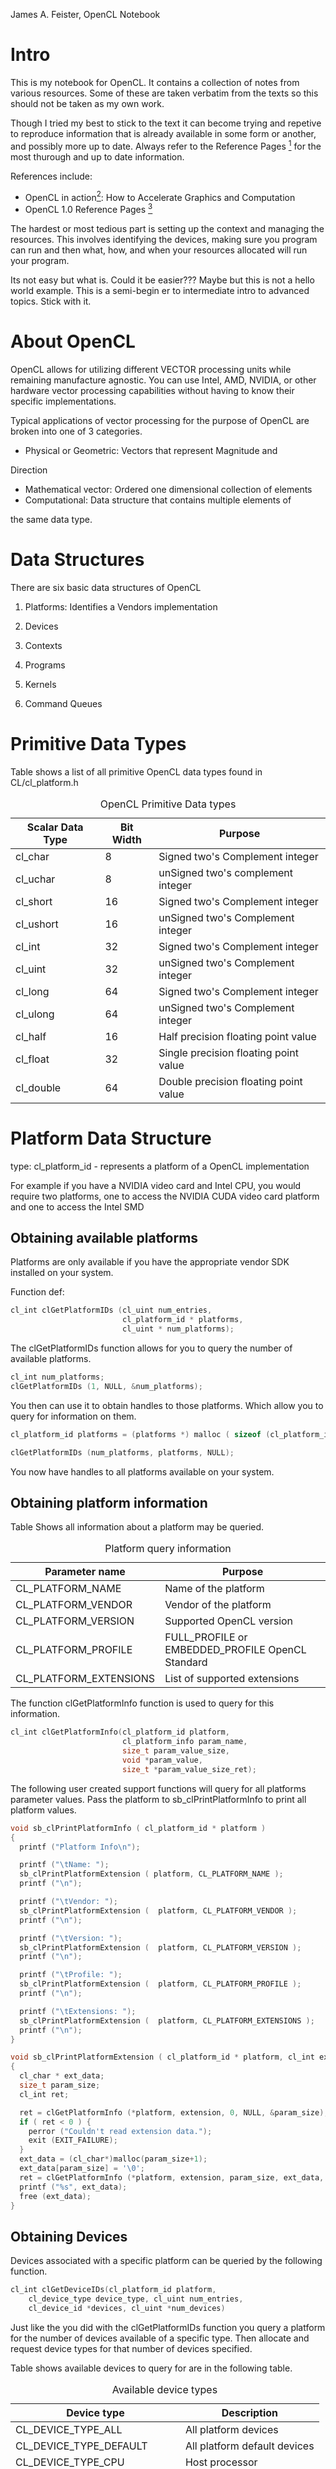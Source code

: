 #+OPTIONS: ^:{}

James A. Feister, OpenCL Notebook

* Intro
  This is my notebook for OpenCL.  It contains a collection of notes
  from various resources.  Some of these are taken verbatim from the
  texts so this should not be taken as my own work.

  Though I tried my best to stick to the text it can become trying and
  repetive to reproduce information that is already available in some
  form or another, and possibly more up to date. Always refer to the
  Reference Pages [fn:2] for the most thurough and up to date information.
  
  References include:
  - OpenCL in action[fn:1]: How to Accelerate Graphics and Computation
  - OpenCL 1.0 Reference Pages [fn:2] 

  The hardest or most tedious part is setting up the context and
  managing the resources.  This involves identifying the devices,
  making sure you program can run and then what, how, and when your
  resources allocated will run your program.  

  Its not easy but what is.  Could it be easier???  Maybe but this is
  not a hello world example.  This is a semi-begin er to intermediate
  intro to advanced topics.  Stick with it.
    

* About OpenCL
  OpenCL allows for utilizing different VECTOR processing units while
  remaining manufacture agnostic.  You can use Intel, AMD, NVIDIA, or
  other hardware vector processing capabilities without having to know
  their specific implementations.
  
  Typical applications of vector processing for the purpose of OpenCL
  are broken into one of 3 categories.
  - Physical or Geometric: Vectors that represent Magnitude and
  Direction
  - Mathematical vector: Ordered one dimensional collection of
    elements
  - Computational: Data structure that contains multiple elements of
  the same data type.


* Data Structures
  There are six basic data structures of OpenCL

  1) Platforms: Identifies a Vendors implementation

  2) Devices
     
  3) Contexts
     
  4) Programs
     
  5) Kernels
     
  6) Command Queues
     

* Primitive Data Types
  
  Table \ref{table:1} shows a list of all primitive OpenCL data types found in CL/cl_platform.h

#+CAPTION: OpenCL Primitive Data types
#+LABEL: table:1  
  | Scalar Data Type | Bit Width | Purpose                               |
  |------------------+-----------+---------------------------------------|
  | cl_char          |         8 | Signed two's Complement integer       |
  | cl_uchar         |         8 | unSigned two's complement integer     |
  | cl_short         |        16 | Signed two's Complement integer       |
  | cl_ushort        |        16 | unSigned two's Complement integer     |
  | cl_int           |        32 | Signed two's Complement integer       |
  | cl_uint          |        32 | unSigned two's Complement integer     |
  | cl_long          |        64 | Signed two's Complement integer       |
  | cl_ulong         |        64 | unSigned two's Complement integer     |
  | cl_half          |        16 | Half precision floating point value |
  | cl_float         |        32 | Single precision floating point value |
  | cl_double        |        64 | Double precision floating point value |
  |------------------+-----------+---------------------------------------|
  

* Platform Data Structure
  
  type: cl_platform_id - represents a platform of a OpenCL
  implementation
  
  For example if you have a NVIDIA video card and Intel CPU, you would
  require two platforms, one to access the NVIDIA CUDA video card
  platform and one to access the Intel SMD

** Obtaining available platforms
   Platforms are only available if you have the appropriate vendor SDK
   installed on your system.
   
   Function def: 
#+BEGIN_SRC c
  cl_int clGetPlatformIDs (cl_uint num_entries, 
                           cl_platform_id * platforms, 
                           cl_uint * num_platforms);
#+END_SRC

   
   The clGetPlatformIDs function allows for you to query the number of
   available platforms.
   
   #+begin_src c
     cl_int num_platforms; 
     clGetPlatformIDs (1, NULL, &num_platforms);
   #+end_src
   
   You then can use it to obtain handles to those platforms.  Which
   allow you to query for information on them.
   
   #+begin_src c
     cl_platform_id platforms = (platforms *) malloc ( sizeof (cl_platform_id) * num_platforms ); 
     
     clGetPlatformIDs (num_platforms, platforms, NULL);
   #+end_src
   
   You now have handles to all platforms available on your system.
   
   
** Obtaining platform information
   Table \ref{table:2} Shows all information about a platform may be queried.
   
#+CAPTION: Platform query information
#+LABEL:  table:2
   | Parameter name         | Purpose                                          |
   |------------------------+--------------------------------------------------|
   | CL_PLATFORM_NAME       | Name of the platform                             |
   | CL_PLATFORM_VENDOR     | Vendor of the platform                           |
   | CL_PLATFORM_VERSION    | Supported  OpenCL version                        |
   | CL_PLATFORM_PROFILE    | FULL_PROFILE or EMBEDDED_PROFILE OpenCL Standard |
   | CL_PLATFORM_EXTENSIONS | List of supported extensions                     |
   |------------------------+--------------------------------------------------|
   
   The function clGetPlatformInfo function is used to query for this
   information.
   
   #+begin_src c
     cl_int clGetPlatformInfo(cl_platform_id platform, 
                              cl_platform_info param_name, 
                              size_t param_value_size, 
                              void *param_value, 
                              size_t *param_value_size_ret);
   #+end_src
   
   The following user created support functions will query for all
   platforms parameter values. Pass the platform to
   sb_clPrintPlatformInfo to print all platform values.
   
   #+begin_src c
  void sb_clPrintPlatformInfo ( cl_platform_id * platform ) 
  {
    printf ("Platform Info\n");
  
    printf ("\tName: ");
    sb_clPrintPlatformExtension ( platform, CL_PLATFORM_NAME );
    printf ("\n");
  
    printf ("\tVendor: ");
    sb_clPrintPlatformExtension (  platform, CL_PLATFORM_VENDOR );
    printf ("\n");
  
    printf ("\tVersion: ");
    sb_clPrintPlatformExtension (  platform, CL_PLATFORM_VERSION );
    printf ("\n");
  
    printf ("\tProfile: ");
    sb_clPrintPlatformExtension (  platform, CL_PLATFORM_PROFILE );
    printf ("\n");
  
    printf ("\tExtensions: ");
    sb_clPrintPlatformExtension (  platform, CL_PLATFORM_EXTENSIONS );
    printf ("\n");
  }
  
  void sb_clPrintPlatformExtension ( cl_platform_id * platform, cl_int extension ) 
  {
    cl_char * ext_data;
    size_t param_size;
    cl_int ret;
  
    ret = clGetPlatformInfo (*platform, extension, 0, NULL, &param_size);
    if ( ret < 0 ) {
      perror ("Couldn't read extension data.");
      exit (EXIT_FAILURE);
    }
    ext_data = (cl_char*)malloc(param_size+1);
    ext_data[param_size] = '\0';
    ret = clGetPlatformInfo (*platform, extension, param_size, ext_data, NULL);
    printf ("%s", ext_data);
    free (ext_data);
  }
   #+end_src
   
   
** Obtaining Devices
   Devices associated with a specific platform can be queried by the
   following function.
   
   #+begin_src c
  cl_int clGetDeviceIDs(cl_platform_id platform,
      cl_device_type device_type, cl_uint num_entries,
      cl_device_id *devices, cl_uint *num_devices)
   #+end_src
   
   Just like the you did with the clGetPlatformIDs function you query a
   platform for the number of devices available of a specific
   type. Then allocate and request device types for that number of
   devices specified.
   
   Table \ref{table:3} shows available devices to query for are in the following table.
   
#+CAPTION: Available device types
#+LABEL: table:3
   | Device type                | Description                  |
   |----------------------------+------------------------------|
   | CL_DEVICE_TYPE_ALL         | All platform devices         |
   | CL_DEVICE_TYPE_DEFAULT     | All platform default devices |
   | CL_DEVICE_TYPE_CPU         | Host processor               |
   | CL_DEVICE_TYPE_GPU         | Device containing a GPU        |
   | CL_DEVICE_TYPE_ACCELERATOR | External accelerator device  |
   |----------------------------+------------------------------|
   
   The following function demonstrates the query for all specific devices on a
   platform.
   
   #+begin_src c
void sb_clPrintPlatformDevices ( cl_platform_id * platform )
{
  cl_uint num_devices;

  //  Get CL_DEVICE_TYPE_ALL for the platform
  clGetDeviceIDs (*platform, CL_DEVICE_TYPE_ALL, 1, NULL, &num_devices);
  printf ("ALL platform devices: %d\n", num_devices);

  // Get  CL_DEVICE_TYPE_DEFAULT for the platform
  clGetDeviceIDs (*platform, CL_DEVICE_TYPE_DEFAULT, 1, NULL, &num_devices);
  printf ("DEFAULT platform devices: %d\n", num_devices);

  // Get  CL_DEVICE_TYPE_CPU for the platform
  clGetDeviceIDs (*platform,  CL_DEVICE_TYPE_CPU, 1, NULL, &num_devices);
  printf ("CPU platform devices: %d\n", num_devices);

  // Get  CL_DEVICE_TYPE_GPU for the platform
  clGetDeviceIDs (*platform,  CL_DEVICE_TYPE_GPU, 1, NULL, &num_devices);
  printf ("GPU platform devices: %d\n", num_devices);

  // Get  CL_DEVICE_TYPE_ACCELERATOR for the platform
  clGetDeviceIDs (*platform,  CL_DEVICE_TYPE_ACCELERATOR, 1, NULL, &num_devices);
  printf ("ACCELERATOR platform devices: %d\n", num_devices);
}
   #+end_src
   
** TODO Obtaining Device Info
   This function does not work as the last, it seems to not return
   the size of the data structure to allocate against it.  Will
   revisit in the future to resolve the shortcuts in this function.
   
   Just as with the platforms you can query devices for their information
   as well.  Table \ref{table:4} list the available fields for query.
   
#+CAPTION: Device query information
#+LABEL: table:4
   | Parameter name               | Output Type | Purpose                                     |
   |------------------------------+-------------+---------------------------------------------|
   | CL_DEVICE_NAME               | char[]      | Name of device                              |
   | CL_DEVICE_VENDOR             | char[]      | Device vendor                               |
   | CL_DEVICE_EXTENSIONS         | char[]      | Supported OpenCL extensions                 |
   | CL_DEVICE_GLOBAL_MEM_SIZE    | cl_ulong    | Size of devices global memory               |
   | CL_DEVICE_ADDRESS_BITS       | cl_uint     | Size of devices address space               |
   | CL_DEVICE_AVAILABLE          | cl_bool     | Is the device available                     |
   | CL_DEVICE_COMPILER_AVAILABLE | cl_bool     | Does the implementation provide a compiler? |
   |------------------------------+-------------+---------------------------------------------|
   
   The clGetDeviceInfo is used to query for device information
   
   #+begin_src c
  cl_int clGetDeviceInfo (cl_device_id device, cl_device_info
  param_name, size_t param_value_size, void *param_value, size_t
  *param_value_size_ret);
   #+end_src
   
   This is a helper function to do the query for these parameters.
   
   #+begin_src c
void sb_clPrintPlatformDeviceInfo ( cl_device_id * device )
{

  size_t   qstring_len = 2048;
  cl_ulong qmemory_size = 0;
  cl_uint  qaddress_space = 0;
  cl_bool  qdevice_available = false;
  cl_bool  qdevice_compiler  = false;
  cl_char * qstring = (cl_char *) malloc (qstring_len+1);

  qstring[qstring_len] = '\0';

  clGetDeviceInfo ( *device, CL_DEVICE_NAME, qstring_len, qstring, NULL);
  printf ("Vendor Device Name: %s\n", qstring);

  clGetDeviceInfo ( *device, CL_DEVICE_VENDOR, qstring_len, qstring, NULL);
  printf ("Vendor Name: %s\n", qstring);

  clGetDeviceInfo ( *device, CL_DEVICE_EXTENSIONS, qstring_len, qstring, NULL);
  printf ("Device Extensions: %s\n", qstring);

  clGetDeviceInfo ( *device, CL_DEVICE_GLOBAL_MEM_SIZE, sizeof (cl_ulong), &qmemory_size, NULL);
  printf ("Device Address Space Size: %d\n", qmemory_size);

  clGetDeviceInfo ( *device, CL_DEVICE_ADDRESS_BITS, sizeof (cl_uint), &qaddress_space, NULL);
  printf ("Device Address Bits: %d\n", qaddress_space);

  clGetDeviceInfo ( *device, CL_DEVICE_AVAILABLE, sizeof (cl_bool), &qdevice_available, NULL);
  printf ("Device Available: %s\n", qdevice_available ? "true":"false");

  clGetDeviceInfo ( *device, CL_DEVICE_COMPILER_AVAILABLE, sizeof (cl_bool), &qdevice_compiler, NULL);
  printf ("Device Compiler: %s\n", qdevice_compiler ? "true":"false");
}
   #+end_src
   
   There are plenty more things to query for as per the standard.
   http://www.khronos.org/registry/cl/sdk/1.0/docs/man/xhtml/clGetDeviceInfo.html


* Contexts

  Contexts are created to manage devices from the same platform
  selected to work together.  You use the context to create command
  queues for sending kernels to devices.

  An application may use multiple contexts to utilize multiple
  platforms for all devices of each platform.

** Creating

   To populate the cl_context data structure you can grab contexts to selected
   devices or devices of a specific type.

   #+BEGIN_SRC c
     cl_context clCreateContext (const cl_context_properties *properties, 
                                 cl_uint num_devices, const cl_device_id *devices, 
                                 (void CL_CALLBACK *pfn_notify) (const char *errinfo, 
                                                                 const void *private_info, 
                                                                 size_t cb, void *user_data), 
                                 void *user_data, cl_int *errcode_ret);
     
     cl_context clCreateContextFromType (const cl_context_properties *properties,
                                         cl_device_type device_type,
                                         (void CL_CALLBACK *pfn_notify) (const char *errinfo, 
                                                                         const void *private_info, 
                                                                         size_t cb, void *user_data), 
                                         void *user_data, cl_int *errcode_ret);
   #+END_SRC

   Table \ref{table:3} shows all the device types you are able to request.
   =clCreateContext= is used to request user specific devices while
   =clCreateContextFromType= performs a blanket request from a context of the
   specified type.

   Section 2.4.1 creating contexts in the book [fn:1] has a better explanation
   of this process.  I will try my best here.

** Specify the Context =*properties= array

  Table \ref{table:5} shows the available properties you can query for in a
  context. 

  #+CAPTION: Context Property Parameters
  #+LABEL: table:5
  | Property name               | Property value   | Meaning                                                        |
  |-----------------------------+------------------+----------------------------------------------------------------|
  | CL_CONTEXT_PLATFORM         | cl_context_id    | Associates the context with the given platform                 |
  | CL_CONTEXT_D3D10_DEVICE_KHR | ID3D10Device*    | Associates the context with the Direct3D device                |
  | CL_GL_CONTEXT_KHR           | OS-Dependent     | Identifies an OpenGL context                                   |
  | CL_EGL_DISPLAY_KHR          | EGLDisplay       | Displays the OpenGL-ES context on embedded devices             |
  | CL_GLX_DISPLAY_KHR          | GLXContext       | Displays the OpenGL context on Linux                           |
  | CL_WGL_HDC_KHR              | HDC              | Serves as the device context for the OpenGL context on Windows |
  | CL_CGL_SHAREGROUP_KHR       | CGLShareGroupObj | Serves as the share group for the OpenGL context on Mac OS     |
  |-----------------------------+------------------+----------------------------------------------------------------|

  These are used as a *NULL* or *0* terminated array. For example

  #+BEGIN_SRC c  
    cl_context_properties r_context_properties[] = {
      CL_CONTEXT_PLATFORM, (cl_context_properties)platforms[0],
      CL_GL_CONTEXT, (cl_context_properties) glxGetCurrentContext(),
      CL_GLX_DISPLAY_KHR, (cl_context_properties) glxGetCurrentDisplay(),
      0};
  #+END_SRC

  Will query for a context of =platform[0]=, associate the current =GLXContext=
  returned from =glxGetCurrentContext()=, associate the current =Display=
  returned from =glxGetCurrentDisplay()=, and then the last field terminates
  the array with a 0.

  
** Return function

   The =void CL_CALLBACK *notify_func= is a callback function called when an
   error occurs.  This may also be =NULL= to unset its use.

** =*user_data=
   Supplied by the user for use in the context.  On an error this will also be passed to the
   registered callback function.  Its type can be anything from char to int or NULL.

** =*errcode_ret=
   Is the error code returned from creating the context.  

   * CL_INVALID_PLATFORM 'if properties is NULL and no platform could be
     selected or if platform value specified in properties is not a valid
     platform.'

   * CL_INVALID_VALUE 'if context property name in properties is not a
     supported property name; if devices is NULL; if num_devices is equal to
     zero; or if pfn_notify is NULL but user_data is not NULL.'

   * CL_INVALID_DEVICE 'if devices contains an invalid device or are not
     associated with the specified platform.'

   * CL_DEVICE_NOT_AVAILABLE ' if a device in devices is currently not
     available even though the device was returned by clGetDeviceIDs.'

   * CL_OUT_OF_HOST_MEMORY 'if there is a failure to allocate resources
     required by the OpenCL implementation on the host.'

** Context request
   After reading the above and the book [fn:1] we come up with the following
   example piece of code.  This will use the =context_props= context type
   request array from before with a type of GPU and exercises the optional call back
   function and user data parameters, with =errcode= as the errorcode.  
   #+BEGIN_SRC c  
     cl_int errcode;
     cl_context req_context = clCreateContextFromType (context_props, CL_DEVICE_TYPE_GPU, NULL, NULL, &errcode);
   #+END_SRC


** Information request
   Just as we did with =clGetDeviceInfo= and =clGetPlatformInfo= we can call
   =clGetContextInfo= to retrieve information about the context given the
   parameters in Table \ref{table:6}.  Some of these are additions in OpenCL 1.1

   #+CAPTION: Context information request 
   #+LABEL: table:6
   | Parameter name                               | Output type             | Purpose                                                                                    |
   |----------------------------------------------+-------------------------+--------------------------------------------------------------------------------------------|
   | CL_CONTEXT_NUM_DEVICES                       | cl_uint                 | Returns the number of devices in the context                                               |
   | CL_CONTEXT_DEVICES                           | cl_device_id[]          | Returns the devices in the context                                                         |
   | CL_CONTEXT_PROPERTIES                        | cl_context_properties[] | Returns the property array associated with the context                                     |
   | CL_CONTEXT_REFERENCE_COUNT                   | cl_uint                 | Returns the reference count of the context                                                 |
   | CL_CONTEXT_D3D10_PREFER_SHARED_RESOURCES_KHR | cl_bool                 | Returns whether Direct3D shared resources will be accelerated more than unshared resources |
   |----------------------------------------------+-------------------------+--------------------------------------------------------------------------------------------|

    #+BEGIN_SRC c
      void sb_clPrintContextInfo ( cl_context * context )
      {
	cl_uint num_devices;
	cl_uint ref_count;
	cl_bool d3d_resource;
	cl_int cerror;
      
	/*  This was added in the 1.1 version
	    cerror =  clGetContextInfo (*context, CL_CONTEXT_NUM_DEVICES, sizeof (cl_uint), &num_devices, NULL);
	    if (cerror < 0) {
	    perror ("Error getting context CL_CONTEXT_NUM_DEVICES info\n");
	    exit (EXIT_FAILURE);
	    }
	    printf ("Context number of devices: %d\n", num_devices);
      
	*/
	cerror = clGetContextInfo (*context, CL_CONTEXT_REFERENCE_COUNT, sizeof (cl_uint), &ref_count, NULL);
	if (cerror < 0) {
	  perror ("Error getting context CL_CONTEXT_REFERENCE_COUNT info\n");
	  exit (EXIT_FAILURE);
	}
	printf ("Context reference count: %d\n", ref_count);
      
	/*  This was added in the 1.1 version
	    cerror = clGetContextInfo (*context, CL_CONTEXT_D3D10_PREFER_SHARED_RESOURCES_KHR, sizeof (cl_bool), &d3d_resource, NULL);
	    if (cerror < 0) {
	    perror ("Error getting context CL_CONTEXT_D3D10_PREFER_SHARED_RESOURCES_KHR info\n");
	    exit (EXIT_FAILURE);
	    }
	    printf ("Context d3d exchange: %s\n", d3d_resource ? "true":"false");
	*/
      
      }
    #+END_SRC


* Programs
  Represented by =cl_program= data structure, programs contain multiple kernels
  to be run on your devices.  =cl_program='s may also be queried for information.

** Creating 
   Programs are read from files on disk and put into memory for OpenCL to
   access.  Users are required to read the files themselves, as OpenCL does not
   have file reading utilities builtin.  This is the same concept as OpenGL
   shader programs.  There are two was to load a program into memory, by source
   or binary. These functions are for loading OpenCL programs.

   - clCreateProgramWithSource 

     #+BEGIN_SRC c
     cl_program clCreateProgramWithSource (  cl_context context,
                                             cl_uint count,
                                             const char **strings,
                                             const size_t *lengths,
                                             cl_int *errcode_ret)

     #+END_SRC

     - Parameters
       - context

	 Must be a valid OpenCL context.

       - strings

	  An array of count pointers to optionally null-terminated character
         strings that make up the source code.

       - lengths

	  An array with the number of chars in each string (the string
         length). If an element in lengths is zero, its accompanying string is
         null-terminated. If lengths is NULL, all strings in the strings
         argument are considered null-terminated. Any length value passed in
         that is greater than zero excludes the null terminator in its count.

       - errcode_ret
      
	 Returns an appropriate error code. If errcode_ret is NULL, no error
         code is returned.

   
   - clCreateProgramWithBinary 
     #+BEGIN_SRC c
     cl_program clCreateProgramWithBinary (  cl_context context,
                                             cl_uint num_devices,
                                             const cl_device_id *device_list,
                                             const size_t *lengths,
                                             const unsigned char **binaries,
                                             cl_int *binary_status,
                                             cl_int *errcode_ret)

     #+END_SRC

     - Parameters
       - context

	 Must be a valid OpenCL context.
   
       - device_list

	 A pointer to a list of devices that are in context. device_list must be a
	 non-NULL value. The binaries are loaded for devices specified in this list.
   
       - num_devices 

	 The number of devices listed in device_list.  The devices associated with
	 the program object will be the list of devices specified by
	 device_list. The list of devices specified by device_list must be devices
	 associated with context.

       - lengths
   
	 An array of the size in bytes of the program binaries to be loaded for
	 devices specified by device_list.

       - binaries
   
	 An array of pointers to program binaries to be loaded for devices specified
	 by device_list. For each device given by device_list[i], the pointer to the
	 program binary for that device is given by binaries[i] and the length of
	 this corresponding binary is given by lengths[i]. lengths[i] cannot be zero
	 and binaries[i] cannot be a NULL pointer.
   
	 The program binaries specified by binaries contain the bits that describe
	 the program executable that will be run on the device(s) associated with
	 context. The program binary can consist of either or both of
	 device-specific executable(s), and/or implementation-specific intermediate
	 representation (IR) which will be converted to the device-specific
	 executable.

       - binary_status
   
	 Returns whether the program binary for each device specified in device_list
	 was loaded successfully or not. It is an array of num_devices entries and
	 returns CL_SUCCESS in binary_status[i] if binary was successfully loaded
	 for device specified by device_list[i]; otherwise returns CL_INVALID_VALUE
	 if lengths[i] is zero or if binaries[i] is a NULL value or
	 CL_INVALID_BINARY in binary_status[i] if program binary is not a valid
	 binary for the specified device. If binary_status is NULL, it is ignored.

       - errcode_ret
   
	 Returns an appropriate error code. If errcode_ret is NULL, no error code is
	 returned.
  					     
	 
   The following code is mostly from the book [fn:1], and has been placed into
   two functions.  It seems to be the best and most straight forward way of
   reading the source code of a program, so why reinvent the wheel.  The only
   lacking thing is error checking on the program.  Hope to be adding the
   compilation error checking and OpenCL version checking portion to these
   functions which will be more involved and at a later time.  This is to
   reflect best practice I have run into with OpenGL shader programs which are
   loaded in the same fashion.

   #+BEGIN_SRC c
     int sb_clReadSourceProgramFromDisk ( char * file_name, char * program_buffer, int *program_size )
     {
       long file_size;
       FILE file_handle;
       file_handle = fopen (file_name, "r");
       if ( NULL == file_handle ) {
         perror ("Error opening file %s\n", file_name);
         return -1;
       }
     
       fseek (file_handle, 0, SEEK_END);
       file_size = ftell (file_handle);
       rewind (file_handle);
       
       program_buffer = (char *) malloc (file_size + 1);
       program_buffer [file_size] = '\0';
       fread (program_buffer, sizeof (char), file_size, file_handle);
       fclose (file_handle);
       *program_size = file_size;
     }
     
     cl_program sb_clCreateProgramFromSource (char * program_buffer, int program_size, cl_context context )
     {
       cl_program program;
       program = clCreateProgramWithSource (context, 1, (const char **) program_buffer, program_size, &err);
     }
   #+END_SRC
   
   
** Compiling 
   After loading the program source code it must be compiled.  
   
   Here are some of the build options available.  See the [fn:2]
   specification for more information.

   | Option                        | Description                                                                   |
   |-------------------------------+-------------------------------------------------------------------------------|
   | -D =name=                     | Predefine name as a macro, with definition 1                                  |
   | -D =name\=definition=         | set the contents of a definition                                              |
   | -I =dir=                      | add the directory =dir= to the list of directories to search for header files |
   | -cl-single-precision-constant | Tread double precision floating point constant as a single precision constant |
   | -cl-denorms-are-zero          | See [fn:2]                                                                    |
   | -cl-opt-disable               | disable all optimization's, default all optimization's are used.              |
   |-------------------------------+-------------------------------------------------------------------------------|

   #+BEGIN_SRC c

cl_int clBuildProgram (	cl_program program,
 	cl_uint num_devices,
 	const cl_device_id *device_list,
 	const char *options,
 	void (*pfn_notify)(cl_program, void *user_data),
 	void *user_data)

   #+END_SRC

   - program
   
     The program object

   - device_list

     A pointer to a list of devices that are in program. If
     device_list is NULL value, the program executable is built for
     all devices associated with program for which a source or binary
     has been loaded. If device_list is a non-NULL value, the program
     executable is built for devices specified in this list for which
     a source or binary has been loaded.

   - num_devices

     The number of devices listed in device_list.

   - options

     A pointer to a string that describes the build options to be used
     for building the program executable. The list of supported
     options is described in "Build Options" below.

   - pfn_notify

     A function pointer to a notification routine. The notification
     routine is a callback function that an application can register
     and which will be called when the program executable has been
     built (successfully or unsuccessfully). If pfn_notify is not
     NULL, clBuildProgram does not need to wait for the build to
     complete and can return immediately. If pfn_notify is NULL,
     clBuildProgram does not return until the build has
     completed. This callback function may be called asynchronously by
     the OpenCL implementation. It is the application's responsibility
     to ensure that the callback function is thread-safe.

   - user_data

     Passed as an argument when pfn_notify is called. user_data can be
     NULL.





** Information request
   
   You may then access information about the program by using the
   =clGetProgramInfo= function.
#+BEGIN_SRC c
clGetProgramInfo(cl_program program, cl_program_info param_name,
    size_t param_value_size, void *param_value,
    size_t *param_value_size_ret
#+END_SRC

   =cl_program_info= is an enum that identifies the following data
   queries.

   | Parameter name             | Output type     | Purpose                                                             |
   |----------------------------+-----------------+---------------------------------------------------------------------|
   | CL_PROGRAM_CONTEXT         | cl_context      | Returns the context used to create the program                      |
   | CL_PROGRAM_DEVICES         | cl_device_id[]  | Returns the devices targeted by the program                         |
   | CL_PROGRAM_NUM_DEVICES     | cl_uint         | Returns the number of devices targeted by the program               |
   | CL_PROGRAM_SOURCE          | char[]          | Returns the program’s source code concatenated into a single string |
   | CL_PROGRAM_BINARIES        | unsigned_char** | Returns the array of binary buffers associated with the program     |
   | CL_PROGRAM_BINARY_SIZES    | size_t[]        | Returns the size of each of the program’s binary buffers            |
   | CL_PROGRAM_REFERENCE_COUNT | cl_uint         | Returns the program’s reference count                               |
   |----------------------------+-----------------+---------------------------------------------------------------------|
   
   You may then use the =clGetProgramBuildInfo= to obtain information
   abount the build proccess of a program.

#+BEGIN_SRC c
clGetProgramBuildInfo(cl_program program,
    cl_device_id device,
    cl_program_build_info param_name,
    size_t param_value_size, void *param_value,
    size_t *param_value_size_ret)
#+END_SRC

   =cl_program_build_info= is a enum type for the following
   information

   | Parameter name           | Output type     | Purpose                                                          |
   |--------------------------+-----------------+------------------------------------------------------------------|
   | CL_PROGRAM_BUILD_STATUS  | cl_build_status | Identifies whether the build succeeded, failed, or is continuing |
   | CL_PROGRAM_BUILD_OPTIONS | char[]          | Returns the options used to configure the build                  |
   | CL_PROGRAM_BUILD_LOG     | char[]          | Returns the build log—the compiler’s output                      |
   |--------------------------+-----------------+------------------------------------------------------------------|




* Kernels

  Are the packaged items of programs.  These are then dispenced
  around to available command queues.

  
** Creating
   
   To create a kernel for every function in your kernel use the
   =clCreateKernelsInProgram= function.  This will creates multiple
   kernels to use.  Like the previous function you can call this
   twice to obtain information about how much memory to allocate for
   the kernels.

#+BEGIN_SRC c
clCreateKernelsInProgram(cl_program program, cl_uint num_kernels,
    cl_kernel *kernels, cl_uint *num_kernels_ret);
#+END_SRC

   To create a single kernel for a known function name use the
   =clCreateKernel= function.  You must know the name of the function
   to use this.

#+BEGIN_SRC c
  clCreateKernel(cl_program program, const char *kernel_name, cl_int *error)
#+END_SRC

** Information request
   
   You may query a kernel for information about what function it
   represents and what program it belongs to using the
   =clGetKernelInfo= function.

#+BEGIN_SRC c
  clGetKernelInfo(cl_kernel kernel, cl_kernel_info param_name,
                  size_t param_value_size, 
                  void *param_value, 
                  size_t *param_value_size_ret)
#+END_SRC

   The =cl_kernel_info= enum may use the following values.

| Parameter name            | Output type | Purpose                                                                            |
|---------------------------+-------------+------------------------------------------------------------------------------------|
| CL_KERNEL_FUNCTION_NAME   | char[]      | Returns the name of the function from which the kernel was formed                  |
| CL_KERNEL_NUM_ARGS        | cl_uint     | Returns the number of input arguments accepted by the kernel’s associated function |
| CL_KERNEL_REFERENCE_COUNT | cl_uint     | Returns the number of times the kernel has been referenced in code                 |
| CL_KERNEL_CONTEXT         | cl_context  | Returns the context associated with the kernel                                     |
| CL_KERNEL_PROGRAM         | cl_program  | Returns the program from which the kernel was created                              |
|---------------------------+-------------+------------------------------------------------------------------------------------|


* Command Queues

  These are the lines that pump kernels and data to devices.  Used to
  associate devices with proccessing capabilities, these recieve
  kernels and execute them on their associated devices.

  
** Creating

   Command queues are represented by the =cl_command_queue= struct.
   They do not have an information function and only one function
   creates new ones, =clCreateCommandQueue=.  This will return the
   cl_command_queue structure.
#+BEGIN_SRC c
  cl_command_queue clCreateCommandQueue(cl_context context, cl_device_id device,
                       cl_command_queue_properties properties, 
                       cl_int *err)
#+END_SRC

   =cl_command_queue_properties= may have the following value

  - CL_QUEUE_PROFILING_ENABLE
    Enable profiling events 

  - CL_QUEUE_OUT_OF_ORDER_EXEC_MODE_ENABLE  
    Enables out of order
   
   You then increment and decrement the reference count just like a
    context. =clRetainCommandQueue= increments,
    =clReleaseCommandQueue= decrements.

** Enqueuing kernel execution commands

   One of example of enqueuing kernels to queues is the
   =clEnqueueTask=
   #+BEGIN_SRC c
     clEnqueueTask(cl_command_queue queue, 
                   cl_kernel kernel,
                   cl_uint num_events, 
                   const cl_event *wait_list, 
                   cl_event *event);
   #+END_SRC

   This will then go to the device when its time is the queue comes up.


* Platform Specific Notes

** Intel

   The Intel development package is found at [[http://software.intel.com/en-us/vcsource/tools/opencl-sdk][Intel OpenCL sdk]]. Read
   the installation instructions for your platform.  

   It does not contain an Ubuntu package, use the instructions at [[http://mhr3.blogspot.com/2011/05/opencl-on-ubuntu.html
 ][Intel sdk Ubuntu]] to convert it over.

   - Install the 'rpm', 'alien' and 'libnuma1' packages
   - Convert the rpm to a dpkg =fakeroot alien --to-dev <intel-sdk>=
   - Install the deb, =sudo dpkg -i <intel-sdk.deb>=
   - link the opencl lib to /usr/lib =sudo ln -s /usr/lib64/libOpenCL.so /usr/lib/libOpenCL.so=
   - run ldconfig =sudo ldconfig=
     

* Footnotes

[fn:1] OpenCL in Action: How to accelerate graphics and computation. 
  By Matthew Scarpino; http://www.manning.com/scarpino2/

[fn:2] OpenCL 1.0 reference pages: http://www.khronos.org/registry/cl/sdk/1.0/docs/man/xhtml/
 
